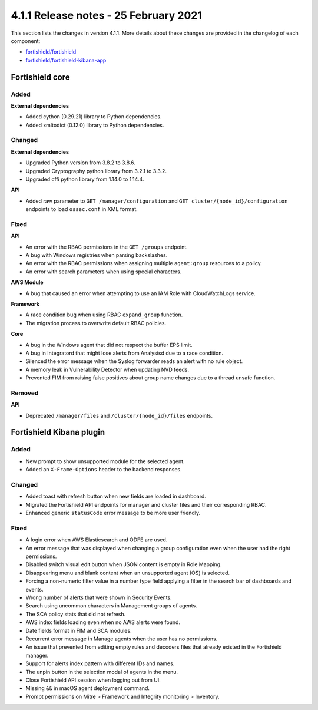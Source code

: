 .. Copyright (C) 2015, Fortishield, Inc.

.. meta::
  :description: Fortishield 4.1.1 has been released. Check out our release notes to discover the changes and additions of this release.

.. _release_4_1_1:

4.1.1 Release notes - 25 February 2021
======================================

This section lists the changes in version 4.1.1. More details about these changes are provided in the changelog of each component:

- `fortishield/fortishield <https://github.com/fortishield/fortishield/blob/v4.1.1/CHANGELOG.md>`_
- `fortishield/fortishield-kibana-app <https://github.com/fortishield/fortishield-kibana-app/blob/v4.1.1-7.10.0/CHANGELOG.md>`_


Fortishield core
----------

Added
^^^^^

**External dependencies**

- Added cython (0.29.21) library to Python dependencies.
- Added xmltodict (0.12.0) library to Python dependencies.


Changed
^^^^^^^

**External dependencies**

- Upgraded Python version from 3.8.2 to 3.8.6.
- Upgraded Cryptography python library from 3.2.1 to 3.3.2.
- Upgraded cffi python library from 1.14.0 to 1.14.4.

**API**

- Added raw parameter to ``GET /manager/configuration`` and ``GET cluster/{node_id}/configuration`` endpoints to load ``ossec.conf`` in XML format. 


Fixed
^^^^^

**API**

- An error with the RBAC permissions in the ``GET /groups`` endpoint. 
- A bug with Windows registries when parsing backslashes. 
- An error with the RBAC permissions when assigning multiple ``agent:group`` resources to a policy. 
- An error with search parameters when using special characters.

**AWS Module**

- A bug that caused an error when attempting to use an IAM Role with CloudWatchLogs service.

**Framework**

- A race condition bug when using RBAC ``expand_group`` function.
- The migration process to overwrite default RBAC policies.

**Core**

- A bug in the Windows agent that did not respect the buffer EPS limit.
- A bug in Integratord that might lose alerts from Analysisd due to a race condition.
- Silenced the error message when the Syslog forwarder reads an alert with no rule object. 
- A memory leak in Vulnerability Detector when updating NVD feeds.
- Prevented FIM from raising false positives about group name changes due to a thread unsafe function.

Removed
^^^^^^^

**API**

- Deprecated ``/manager/files`` and ``/cluster/{node_id}/files`` endpoints.


Fortishield Kibana plugin
-------------------

Added
^^^^^
- New prompt to show unsupported module for the selected agent.
- Added an ``X-Frame-Options`` header to the backend responses.

Changed
^^^^^^^
- Added toast with refresh button when new fields are loaded in dashboard.
- Migrated the Fortishield API endpoints for manager and cluster files and their corresponding RBAC.
- Enhanced generic ``statusCode`` error message to be more user friendly.

Fixed
^^^^^
- A login error when AWS Elasticsearch and ODFE are used.
- An error message that was displayed when changing a group configuration even when the user had the right permissions.
- Disabled switch visual edit button when JSON content is empty in Role Mapping.
- Disappearing menu and blank content when an unsupported agent (OS) is selected.
- Forcing a non-numeric filter value in a number type field applying a filter in the search bar of dashboards and events.
- Wrong number of alerts that were shown in Security Events.
- Search using uncommon characters in Management groups of agents.
- The SCA policy stats that did not refresh.
- AWS index fields loading even when no AWS alerts were found.
- Date fields format in FIM and SCA modules.
- Recurrent error message in Manage agents when the user has no permissions.
- An issue that prevented from editing empty rules and decoders files that already existed in the Fortishield manager.
- Support for alerts index pattern with different IDs and names.
- The unpin button in the selection modal of agents in the menu.
- Close Fortishield API session when logging out from UI.
- Missing ``&&`` in macOS agent deployment command.
- Prompt permissions on Mitre > Framework and Integrity monitoring > Inventory.
